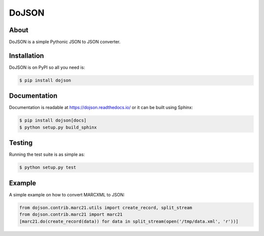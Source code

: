 ========
 DoJSON
========

.. image:: https://github.com/inveniosoftware/dojson/workflows/CI/badge.svg
        :target: https://github.com/inveniosoftware/dojson/actions

.. image:: https://img.shields.io/coveralls/inveniosoftware/dojson.svg
        :target: https://coveralls.io/r/inveniosoftware/dojson

.. image:: https://img.shields.io/github/tag/inveniosoftware/dojson.svg
        :target: https://github.com/inveniosoftware/dojson/releases

.. image:: https://img.shields.io/pypi/dm/dojson.svg
        :target: https://pypi.python.org/pypi/dojson

.. image:: https://img.shields.io/github/license/inveniosoftware/dojson.svg
        :target: https://github.com/inveniosoftware/dojson/blob/master/LICENSE


About
=====

DoJSON is a simple Pythonic JSON to JSON converter.

Installation
============

DoJSON is on PyPI so all you need is:

.. code-block:: console

    $ pip install dojson

Documentation
=============

Documentation is readable at https://dojson.readthedocs.io/ or
it can be built using Sphinx:

.. code-block:: console

    $ pip install dojson[docs]
    $ python setup.py build_sphinx

Testing
=======

Running the test suite is as simple as:

.. code-block:: console

    $ python setup.py test

Example
=======

A simple example on how to convert MARCXML to JSON:

.. code:: python

    from dojson.contrib.marc21.utils import create_record, split_stream
    from dojson.contrib.marc21 import marc21
    [marc21.do(create_record(data)) for data in split_stream(open('/tmp/data.xml', 'r'))]
